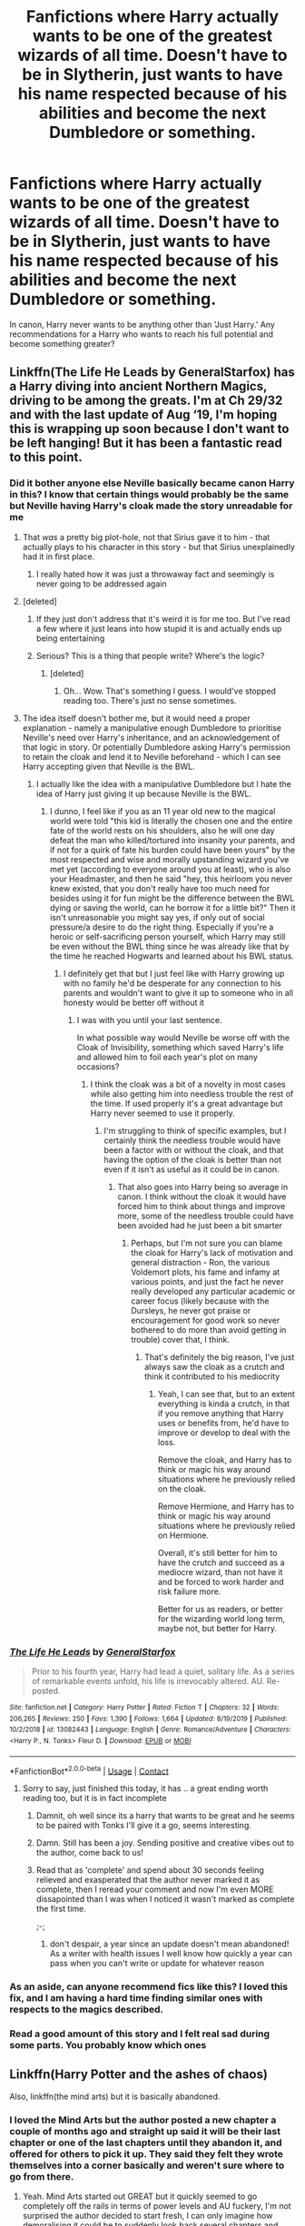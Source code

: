 #+TITLE: Fanfictions where Harry actually wants to be one of the greatest wizards of all time. Doesn't have to be in Slytherin, just wants to have his name respected because of his abilities and become the next Dumbledore or something.

* Fanfictions where Harry actually wants to be one of the greatest wizards of all time. Doesn't have to be in Slytherin, just wants to have his name respected because of his abilities and become the next Dumbledore or something.
:PROPERTIES:
:Author: PotatoFarm6
:Score: 383
:DateUnix: 1601916348.0
:DateShort: 2020-Oct-05
:FlairText: Request
:END:
In canon, Harry never wants to be anything other than 'Just Harry.' Any recommendations for a Harry who wants to reach his full potential and become something greater?


** Linkffn(The Life He Leads by GeneralStarfox) has a Harry diving into ancient Northern Magics, driving to be among the greats. I'm at Ch 29/32 and with the last update of Aug ‘19, I'm hoping this is wrapping up soon because I don't want to be left hanging! But it has been a fantastic read to this point.
:PROPERTIES:
:Author: dingkan1
:Score: 66
:DateUnix: 1601923318.0
:DateShort: 2020-Oct-05
:END:

*** Did it bother anyone else Neville basically became canon Harry in this? I know that certain things would probably be the same but Neville having Harry's cloak made the story unreadable for me
:PROPERTIES:
:Author: Vandyford27
:Score: 40
:DateUnix: 1601937111.0
:DateShort: 2020-Oct-06
:END:

**** That /was/ a pretty big plot-hole, not that Sirius gave it to him - that actually plays to his character in this story - but that Sirius unexplainedly had it in first place.
:PROPERTIES:
:Author: JOKERRule
:Score: 10
:DateUnix: 1601946772.0
:DateShort: 2020-Oct-06
:END:

***** I really hated how it was just a throwaway fact and seemingly is never going to be addressed again
:PROPERTIES:
:Author: Vandyford27
:Score: 9
:DateUnix: 1601950800.0
:DateShort: 2020-Oct-06
:END:


**** [deleted]
:PROPERTIES:
:Score: 19
:DateUnix: 1601972332.0
:DateShort: 2020-Oct-06
:END:

***** If they just don't address that it's weird it is for me too. But I've read a few where it just leans into how stupid it is and actually ends up being entertaining
:PROPERTIES:
:Author: Vandyford27
:Score: 7
:DateUnix: 1601972714.0
:DateShort: 2020-Oct-06
:END:


***** Serious? This is a thing that people write? Where's the logic?
:PROPERTIES:
:Author: Steffidovah
:Score: 2
:DateUnix: 1602029620.0
:DateShort: 2020-Oct-07
:END:

****** [deleted]
:PROPERTIES:
:Score: 3
:DateUnix: 1602031966.0
:DateShort: 2020-Oct-07
:END:

******* Oh... Wow. That's something I guess. I would've stopped reading too. There's just no sense sometimes.
:PROPERTIES:
:Author: Steffidovah
:Score: 1
:DateUnix: 1602032288.0
:DateShort: 2020-Oct-07
:END:


**** The idea itself doesn't bother me, but it would need a proper explanation - namely a manipulative enough Dumbledore to prioritise Neville's need over Harry's inheritance, and an acknowledgement of that logic in story. Or potentially Dumbledore asking Harry's permission to retain the cloak and lend it to Neville beforehand - which I can see Harry accepting given that Neville is the BWL.
:PROPERTIES:
:Author: NeverAskAnyQuestions
:Score: 5
:DateUnix: 1602026552.0
:DateShort: 2020-Oct-07
:END:

***** I actually like the idea with a manipulative Dumbledore but I hate the idea of Harry just giving it up because Neville is the BWL.
:PROPERTIES:
:Author: Vandyford27
:Score: 3
:DateUnix: 1602026803.0
:DateShort: 2020-Oct-07
:END:

****** I dunno, I feel like if you as an 11 year old new to the magical world were told "this kid is literally the chosen one and the entire fate of the world rests on his shoulders, also he will one day defeat the man who killed/tortured into insanity your parents, and if not for a quirk of fate his burden could have been yours" by the most respected and wise and morally upstanding wizard you've met yet (according to everyone around you at least), who is also your Headmaster, and then he said "hey, this heirloom you never knew existed, that you don't really have too much need for besides using it for fun might be the difference between the BWL dying or saving the world, can he borrow it for a little bit?" Then it isn't unreasonable you might say yes, if only out of social pressure/a desire to do the right thing. Especially if you're a heroic or self-sacrificing person yourself, which Harry may still be even without the BWL thing since he was already like that by the time he reached Hogwarts and learned about his BWL status.
:PROPERTIES:
:Author: NeverAskAnyQuestions
:Score: 2
:DateUnix: 1602027167.0
:DateShort: 2020-Oct-07
:END:

******* I definitely get that but I just feel like with Harry growing up with no family he'd be desperate for any connection to his parents and wouldn't want to give it up to someone who in all honesty would be better off without it
:PROPERTIES:
:Author: Vandyford27
:Score: 3
:DateUnix: 1602027557.0
:DateShort: 2020-Oct-07
:END:

******** I was with you until your last sentence.

In what possible way would Neville be worse off with the Cloak of Invisibility, something which saved Harry's life and allowed him to foil each year's plot on many occasions?
:PROPERTIES:
:Author: NeverAskAnyQuestions
:Score: 2
:DateUnix: 1602027649.0
:DateShort: 2020-Oct-07
:END:

********* I think the cloak was a bit of a novelty in most cases while also getting him into needless trouble the rest of the time. If used properly it's a great advantage but Harry never seemed to use it properly.
:PROPERTIES:
:Author: Vandyford27
:Score: 1
:DateUnix: 1602028016.0
:DateShort: 2020-Oct-07
:END:

********** I'm struggling to think of specific examples, but I certainly think the needless trouble would have been a factor with or without the cloak, and that having the option of the cloak is better than not even if it isn't as useful as it could be in canon.
:PROPERTIES:
:Author: NeverAskAnyQuestions
:Score: 1
:DateUnix: 1602028098.0
:DateShort: 2020-Oct-07
:END:

*********** That also goes into Harry being so average in canon. I think without the cloak it would have forced him to think about things and improve more, some of the needless trouble could have been avoided had he just been a bit smarter
:PROPERTIES:
:Author: Vandyford27
:Score: 3
:DateUnix: 1602028270.0
:DateShort: 2020-Oct-07
:END:

************ Perhaps, but I'm not sure you can blame the cloak for Harry's lack of motivation and general distraction - Ron, the various Voldemort plots, his fame and infamy at various points, and just the fact he never really developed any particular academic or career focus (likely because with the Dursleys, he never got praise or encouragement for good work so never bothered to do more than avoid getting in trouble) cover that, I think.
:PROPERTIES:
:Author: NeverAskAnyQuestions
:Score: 1
:DateUnix: 1602028384.0
:DateShort: 2020-Oct-07
:END:

************* That's definitely the big reason, I've just always saw the cloak as a crutch and think it contributed to his mediocrity
:PROPERTIES:
:Author: Vandyford27
:Score: 1
:DateUnix: 1602028665.0
:DateShort: 2020-Oct-07
:END:

************** Yeah, I can see that, but to an extent everything is kinda a crutch, in that if you remove anything that Harry uses or benefits from, he'd have to improve or develop to deal with the loss.

Remove the cloak, and Harry has to think or magic his way around situations where he previously relied on the cloak.

Remove Hermione, and Harry has to think or magic his way around situations where he previously relied on Hermione.

Overall, it's still better for him to have the crutch and succeed as a mediocre wizard, than not have it and be forced to work harder and risk failure more.

Better for us as readers, or better for the wizarding world long term, maybe not, but better for Harry.
:PROPERTIES:
:Author: NeverAskAnyQuestions
:Score: 1
:DateUnix: 1602028934.0
:DateShort: 2020-Oct-07
:END:


*** [[https://www.fanfiction.net/s/13082443/1/][*/The Life He Leads/*]] by [[https://www.fanfiction.net/u/6194118/GeneralStarfox][/GeneralStarfox/]]

#+begin_quote
  Prior to his fourth year, Harry had lead a quiet, solitary life. As a series of remarkable events unfold, his life is irrevocably altered. AU. Re-posted.
#+end_quote

^{/Site/:} ^{fanfiction.net} ^{*|*} ^{/Category/:} ^{Harry} ^{Potter} ^{*|*} ^{/Rated/:} ^{Fiction} ^{T} ^{*|*} ^{/Chapters/:} ^{32} ^{*|*} ^{/Words/:} ^{206,265} ^{*|*} ^{/Reviews/:} ^{250} ^{*|*} ^{/Favs/:} ^{1,390} ^{*|*} ^{/Follows/:} ^{1,664} ^{*|*} ^{/Updated/:} ^{8/19/2019} ^{*|*} ^{/Published/:} ^{10/2/2018} ^{*|*} ^{/id/:} ^{13082443} ^{*|*} ^{/Language/:} ^{English} ^{*|*} ^{/Genre/:} ^{Romance/Adventure} ^{*|*} ^{/Characters/:} ^{<Harry} ^{P.,} ^{N.} ^{Tonks>} ^{Fleur} ^{D.} ^{*|*} ^{/Download/:} ^{[[http://www.ff2ebook.com/old/ffn-bot/index.php?id=13082443&source=ff&filetype=epub][EPUB]]} ^{or} ^{[[http://www.ff2ebook.com/old/ffn-bot/index.php?id=13082443&source=ff&filetype=mobi][MOBI]]}

--------------

*FanfictionBot*^{2.0.0-beta} | [[https://github.com/FanfictionBot/reddit-ffn-bot/wiki/Usage][Usage]] | [[https://www.reddit.com/message/compose?to=tusing][Contact]]
:PROPERTIES:
:Author: FanfictionBot
:Score: 17
:DateUnix: 1601923347.0
:DateShort: 2020-Oct-05
:END:

**** Sorry to say, just finished this today, it has .. a great ending worth reading too, but it is in fact incomplete
:PROPERTIES:
:Author: satanicChaos
:Score: 34
:DateUnix: 1601929833.0
:DateShort: 2020-Oct-06
:END:

***** Damnit, oh well since its a harry that wants to be great and he seems to be paired with Tonks I'll give it a go, seems interesting.
:PROPERTIES:
:Author: PiotrSzyman
:Score: 8
:DateUnix: 1601935189.0
:DateShort: 2020-Oct-06
:END:


***** Damn. Still has been a joy. Sending positive and creative vibes out to the author, come back to us!
:PROPERTIES:
:Author: dingkan1
:Score: 6
:DateUnix: 1601937338.0
:DateShort: 2020-Oct-06
:END:


***** Read that as 'complete' and spend about 30 seconds feeling relieved and exasperated that the author never marked it as complete, then I reread your comment and now I'm even MORE dissapointed than I was when I noticed it wasn't marked as complete the first time.

;-;
:PROPERTIES:
:Author: CorruptedFlame
:Score: 4
:DateUnix: 1601942776.0
:DateShort: 2020-Oct-06
:END:

****** don't despair, a year since an update doesn't mean abandoned! As a writer with health issues I well know how quickly a year can pass when you can't write or update for whatever reason
:PROPERTIES:
:Author: karigan_g
:Score: 6
:DateUnix: 1601966483.0
:DateShort: 2020-Oct-06
:END:


*** As an aside, can anyone recommend fics like this? I loved this fix, and I am having a hard time finding similar ones with respects to the magics described.
:PROPERTIES:
:Author: Narwhal_Master_Race
:Score: 6
:DateUnix: 1601947020.0
:DateShort: 2020-Oct-06
:END:


*** Read a good amount of this story and I felt real sad during some parts. You probably know which ones
:PROPERTIES:
:Author: _UmbraDominus
:Score: 1
:DateUnix: 1601991083.0
:DateShort: 2020-Oct-06
:END:


** Linkffn(Harry Potter and the ashes of chaos)

Also, linkffn(the mind arts) but it is basically abandoned.
:PROPERTIES:
:Author: LordThomasBlack
:Score: 30
:DateUnix: 1601927266.0
:DateShort: 2020-Oct-05
:END:

*** I loved the Mind Arts but the author posted a new chapter a couple of months ago and straight up said it will be their last chapter or one of the last chapters until they abandon it, and offered for others to pick it up. They said they felt they wrote themselves into a corner basically and weren't sure where to go from there.
:PROPERTIES:
:Author: throwdown60
:Score: 32
:DateUnix: 1601938385.0
:DateShort: 2020-Oct-06
:END:

**** Yeah. Mind Arts started out GREAT but it quickly seemed to go completely off the rails in terms of power levels and AU fuckery, I'm not surprised the author decided to start fresh, I can only imagine how demoralising it could be to suddenly look back several chapters and realise that something which just sounded awesome ended up backing you into a corner.
:PROPERTIES:
:Author: CorruptedFlame
:Score: 23
:DateUnix: 1601942655.0
:DateShort: 2020-Oct-06
:END:


**** I'm in the AoC discord, it's pretty fun
:PROPERTIES:
:Author: ComradeJack1917
:Score: 4
:DateUnix: 1601948404.0
:DateShort: 2020-Oct-06
:END:


*** I struggle HARD to find fanfics that I actually enjoy. I saw the premise of AoC thanks to you, and it piqued my interest. I'm three chapters in, and I LOVE it so far. Thank you for linking it!!!
:PROPERTIES:
:Author: tduncs88
:Score: 4
:DateUnix: 1602019757.0
:DateShort: 2020-Oct-07
:END:

**** Wow... it doesn't even get super good until around 10. Enjoy!
:PROPERTIES:
:Author: LordThomasBlack
:Score: 5
:DateUnix: 1602019806.0
:DateShort: 2020-Oct-07
:END:

***** This comment makes me even happier im already enjoying it! Thanks again!
:PROPERTIES:
:Author: tduncs88
:Score: 3
:DateUnix: 1602020248.0
:DateShort: 2020-Oct-07
:END:


**** [deleted]
:PROPERTIES:
:Score: 3
:DateUnix: 1602218315.0
:DateShort: 2020-Oct-09
:END:

***** I hadn't been into any active stuff the only ones I've read were completed at least a few years ago. I'm excited to catch up and read along as its written!
:PROPERTIES:
:Author: tduncs88
:Score: 2
:DateUnix: 1602218400.0
:DateShort: 2020-Oct-09
:END:


*** [[https://www.fanfiction.net/s/13507192/1/][*/Harry Potter and the Ashes of Chaos/*]] by [[https://www.fanfiction.net/u/11142828/ACI100][/ACI100/]]

#+begin_quote
  AU: When Voldemort attacked the Potters on Halloween night, she not only created a living legend in Charlus Potter, the Boy-Who-Lived, but she touched the life of another just as deeply. What will happen when a more jaded, more focused, and more gifted Harry Potter shows up at Hogwarts in 1991 after being abandoned and forgotten? Fem!Voldemort, WBWL
#+end_quote

^{/Site/:} ^{fanfiction.net} ^{*|*} ^{/Category/:} ^{Harry} ^{Potter} ^{*|*} ^{/Rated/:} ^{Fiction} ^{M} ^{*|*} ^{/Chapters/:} ^{34} ^{*|*} ^{/Words/:} ^{333,859} ^{*|*} ^{/Reviews/:} ^{1,047} ^{*|*} ^{/Favs/:} ^{2,726} ^{*|*} ^{/Follows/:} ^{3,538} ^{*|*} ^{/Updated/:} ^{9/26} ^{*|*} ^{/Published/:} ^{2/22} ^{*|*} ^{/id/:} ^{13507192} ^{*|*} ^{/Language/:} ^{English} ^{*|*} ^{/Genre/:} ^{Adventure/Mystery} ^{*|*} ^{/Characters/:} ^{Harry} ^{P.,} ^{Voldemort,} ^{Blaise} ^{Z.,} ^{Daphne} ^{G.} ^{*|*} ^{/Download/:} ^{[[http://www.ff2ebook.com/old/ffn-bot/index.php?id=13507192&source=ff&filetype=epub][EPUB]]} ^{or} ^{[[http://www.ff2ebook.com/old/ffn-bot/index.php?id=13507192&source=ff&filetype=mobi][MOBI]]}

--------------

[[https://www.fanfiction.net/s/12740667/1/][*/The Mind Arts/*]] by [[https://www.fanfiction.net/u/7769074/Wu-Gang][/Wu Gang/]]

#+begin_quote
  What is more terrifying? A wizard who can kick down your door or a wizard who can look at you and know your every thought? Harry's journey into the mind arts begins with a bout of accidental magic and he practices it and hungers for the feelings it brings. [Major Canon Divergences beginning Third Year.]
#+end_quote

^{/Site/:} ^{fanfiction.net} ^{*|*} ^{/Category/:} ^{Harry} ^{Potter} ^{*|*} ^{/Rated/:} ^{Fiction} ^{T} ^{*|*} ^{/Chapters/:} ^{27} ^{*|*} ^{/Words/:} ^{207,727} ^{*|*} ^{/Reviews/:} ^{1,931} ^{*|*} ^{/Favs/:} ^{6,764} ^{*|*} ^{/Follows/:} ^{8,379} ^{*|*} ^{/Updated/:} ^{7/4} ^{*|*} ^{/Published/:} ^{11/27/2017} ^{*|*} ^{/id/:} ^{12740667} ^{*|*} ^{/Language/:} ^{English} ^{*|*} ^{/Genre/:} ^{Romance/Supernatural} ^{*|*} ^{/Characters/:} ^{Harry} ^{P.,} ^{Albus} ^{D.,} ^{Daphne} ^{G.,} ^{Gellert} ^{G.} ^{*|*} ^{/Download/:} ^{[[http://www.ff2ebook.com/old/ffn-bot/index.php?id=12740667&source=ff&filetype=epub][EPUB]]} ^{or} ^{[[http://www.ff2ebook.com/old/ffn-bot/index.php?id=12740667&source=ff&filetype=mobi][MOBI]]}

--------------

*FanfictionBot*^{2.0.0-beta} | [[https://github.com/FanfictionBot/reddit-ffn-bot/wiki/Usage][Usage]] | [[https://www.reddit.com/message/compose?to=tusing][Contact]]
:PROPERTIES:
:Author: FanfictionBot
:Score: 9
:DateUnix: 1601927282.0
:DateShort: 2020-Oct-05
:END:


** Linkao3(say a prayer by mad_fairy) it's a five part complete series and once you get past the first 8(?) chapters it turns into an excellent series
:PROPERTIES:
:Author: LiriStorm
:Score: 11
:DateUnix: 1601943381.0
:DateShort: 2020-Oct-06
:END:

*** [[https://archiveofourown.org/works/4629198][*/Say a Prayer/*]] by [[https://www.archiveofourown.org/users/mad_fairy/pseuds/mad_fairy][/mad_fairy/]]

#+begin_quote
  During the summer between first and second year Harry does something that has unexpected consequences, for himself and for the wizarding world.
#+end_quote

^{/Site/:} ^{Archive} ^{of} ^{Our} ^{Own} ^{*|*} ^{/Fandoms/:} ^{Harry} ^{Potter} ^{-} ^{J.} ^{K.} ^{Rowling,} ^{Thor} ^{-} ^{All} ^{Media} ^{Types} ^{*|*} ^{/Published/:} ^{2015-08-22} ^{*|*} ^{/Completed/:} ^{2015-09-05} ^{*|*} ^{/Words/:} ^{124857} ^{*|*} ^{/Chapters/:} ^{18/18} ^{*|*} ^{/Comments/:} ^{239} ^{*|*} ^{/Kudos/:} ^{2963} ^{*|*} ^{/Bookmarks/:} ^{509} ^{*|*} ^{/Hits/:} ^{65101} ^{*|*} ^{/ID/:} ^{4629198} ^{*|*} ^{/Download/:} ^{[[https://archiveofourown.org/downloads/4629198/Say%20a%20Prayer.epub?updated_at=1599367586][EPUB]]} ^{or} ^{[[https://archiveofourown.org/downloads/4629198/Say%20a%20Prayer.mobi?updated_at=1599367586][MOBI]]}

--------------

*FanfictionBot*^{2.0.0-beta} | [[https://github.com/FanfictionBot/reddit-ffn-bot/wiki/Usage][Usage]] | [[https://www.reddit.com/message/compose?to=tusing][Contact]]
:PROPERTIES:
:Author: FanfictionBot
:Score: 7
:DateUnix: 1601943398.0
:DateShort: 2020-Oct-06
:END:


*** Thanks for providing the warning, I've tried this fic a couple of times and never made it past chapter 8. I'll push through this time.
:PROPERTIES:
:Author: Faeriniel
:Score: 5
:DateUnix: 1601956436.0
:DateShort: 2020-Oct-06
:END:

**** It's worth it, it takes a completely different path from the cracky bashing of the first few chapters
:PROPERTIES:
:Author: LiriStorm
:Score: 3
:DateUnix: 1601967763.0
:DateShort: 2020-Oct-06
:END:

***** What's it about? The summary gives fuck all information.
:PROPERTIES:
:Author: tmthesaurus
:Score: 2
:DateUnix: 1601982460.0
:DateShort: 2020-Oct-06
:END:

****** Um, Harry gets adopted by Loki from Marvel, starts investigating magic and what it can do, decides eventually that wizards can't stay on earth because muggles/SHIELD are too dangerous, terraforms a planet with the help of every magical country.

Oh and environmental clean up

It's a really good series after the first 8 chapters
:PROPERTIES:
:Author: LiriStorm
:Score: 2
:DateUnix: 1601990802.0
:DateShort: 2020-Oct-06
:END:

******* Thanks. I really hope this is worth it, 'cause I'm getting pretty sick of the bashing
:PROPERTIES:
:Author: tmthesaurus
:Score: 2
:DateUnix: 1601999340.0
:DateShort: 2020-Oct-06
:END:

******** Honestly, if it wasn't for a certain thing that happens in book one of that series, I'd just tell people to skip it. The humour remains, but book one and book two are /completely/ different stories.

Warning tho: the Ginny bashing remains. She's a pretty ridiculous caricature the whole time.
:PROPERTIES:
:Author: hrmdurr
:Score: 2
:DateUnix: 1602027260.0
:DateShort: 2020-Oct-07
:END:


******** I think so
:PROPERTIES:
:Author: LiriStorm
:Score: 1
:DateUnix: 1601999403.0
:DateShort: 2020-Oct-06
:END:


******* u/themegaweirdthrow:
#+begin_quote
  terraforms a planet
#+end_quote

As a twelve year old..? Or is that something that happens in the later parts of this series?
:PROPERTIES:
:Author: themegaweirdthrow
:Score: 1
:DateUnix: 1601999258.0
:DateShort: 2020-Oct-06
:END:

******** The end of part five, he's 17 and the majority of the work was adult wizards, he just had the idea and he and his friends organise the ground work. It's actually a very interesting read
:PROPERTIES:
:Author: LiriStorm
:Score: 2
:DateUnix: 1601999367.0
:DateShort: 2020-Oct-06
:END:


** My fic sort of fits your request. My harry is very driven and wants to do well. I'm currently rounding down on the end of first year, but as things continue harry will still have that kind of drive

Linkffn( A new better life by Ulltima101)
:PROPERTIES:
:Author: Ulltima1001
:Score: 16
:DateUnix: 1601923397.0
:DateShort: 2020-Oct-05
:END:

*** [[https://www.fanfiction.net/s/13270559/1/][*/A New Better Life/*]] by [[https://www.fanfiction.net/u/6540824/Ulltima101][/Ulltima101/]]

#+begin_quote
  A re-imagining of Harry's life where he applies himself a little bit more, works a little harder, and gets closer to more people than just Ron and Hermione. Smartish!Harry, Grey!Harry, (multiple normal relationships Harry ) Good!Dumbledore, Rival!Draco. Adult content later
#+end_quote

^{/Site/:} ^{fanfiction.net} ^{*|*} ^{/Category/:} ^{Harry} ^{Potter} ^{*|*} ^{/Rated/:} ^{Fiction} ^{M} ^{*|*} ^{/Chapters/:} ^{17} ^{*|*} ^{/Words/:} ^{43,403} ^{*|*} ^{/Reviews/:} ^{70} ^{*|*} ^{/Favs/:} ^{398} ^{*|*} ^{/Follows/:} ^{696} ^{*|*} ^{/Updated/:} ^{10/4} ^{*|*} ^{/Published/:} ^{4/25/2019} ^{*|*} ^{/id/:} ^{13270559} ^{*|*} ^{/Language/:} ^{English} ^{*|*} ^{/Genre/:} ^{Adventure/Romance} ^{*|*} ^{/Characters/:} ^{Harry} ^{P.,} ^{Ron} ^{W.,} ^{Hermione} ^{G.,} ^{Susan} ^{B.} ^{*|*} ^{/Download/:} ^{[[http://www.ff2ebook.com/old/ffn-bot/index.php?id=13270559&source=ff&filetype=epub][EPUB]]} ^{or} ^{[[http://www.ff2ebook.com/old/ffn-bot/index.php?id=13270559&source=ff&filetype=mobi][MOBI]]}

--------------

*FanfictionBot*^{2.0.0-beta} | [[https://github.com/FanfictionBot/reddit-ffn-bot/wiki/Usage][Usage]] | [[https://www.reddit.com/message/compose?to=tusing][Contact]]
:PROPERTIES:
:Author: FanfictionBot
:Score: 13
:DateUnix: 1601923420.0
:DateShort: 2020-Oct-05
:END:

**** Good Dumbledore? Meh.\\
Is he at least bi? I honestly love it when he's bi, it leads to such amusing lines and the possibilities are just...*chef's kiss*.
:PROPERTIES:
:Score: -10
:DateUnix: 1601946425.0
:DateShort: 2020-Oct-06
:END:

***** -shrug- I'm considering changing it to Mentor!Dumbledore because that is the roll he is filling. Hes a good guy trying to change the world for the better.

I hadn't really considered his sexuality as anything important the story is directed on Harry and his adventures. It has diverged once because I was in a mood but it came right back
:PROPERTIES:
:Author: Ulltima1001
:Score: 16
:DateUnix: 1601949765.0
:DateShort: 2020-Oct-06
:END:

****** I'm not huge on romance, sex, and smut in my books. I'm asexual. But I always /always/ consider my characters' sexualities Mostly because I value diversity. Trans characters. Gender fluid characters. Gender flux characters. Asexual characters. Demisexual characters. Black characters. Biracial characters.\\
You name it, I've got it.\\
Romance isn't important, I can be bi but that doesn't mean I have to have a relationship. Though I really do crave cuddles...asexuality described in one sentence there. ‘I really do crave cuddles'.
:PROPERTIES:
:Score: -23
:DateUnix: 1601950545.0
:DateShort: 2020-Oct-06
:END:

******* Good for you? Dumbledore's sexuality has literally zero bearing on the story and doesnt need added for me. I see no reason to add anything more than what is relevant.
:PROPERTIES:
:Author: Ulltima1001
:Score: 33
:DateUnix: 1601950795.0
:DateShort: 2020-Oct-06
:END:

******** Oh shít!

I MEANT HARRY!

I MEANT HARRY NOT DUMBLEDICK!

​

edit: is it the cursing? Is that why everyone downvotes these?
:PROPERTIES:
:Score: -11
:DateUnix: 1601951530.0
:DateShort: 2020-Oct-06
:END:

********* ooooh, Yeah sorry to disappoint on that end but Harry is straight in this one. I started the fic as a little bit of wish fulfillment for some of the plot bunnies ive had floating around forever(My reference sheet is like 5 pages long of one lines of plot that are going to be added to the story eventually),though I know its a long task, but im planning on writing all 7 books, and well relationships change a lot over that. Maybe in another story he will be Bi, but not this one unfortunately
:PROPERTIES:
:Author: Ulltima1001
:Score: 10
:DateUnix: 1601952485.0
:DateShort: 2020-Oct-06
:END:

********** u/glp1992:
#+begin_quote
  Ulltima1001
#+end_quote

[[https://www.reddit.com/user/Ulltima1001/][Ulltima1001]] i'll give it a read. when i was a teen i enjoyed the fanfics with gratuitous romance, now im a bit older i need good story and pacing and if the romance doesn't progress the plot, it should be chopped.
:PROPERTIES:
:Author: glp1992
:Score: 2
:DateUnix: 1601978629.0
:DateShort: 2020-Oct-06
:END:


********** I just love chaotic bisexual Harry, besides She-Who-Must-Not-Be-Named didn't make anyone gay and only, like, two background characters are black.

edit: why all the downvotes?
:PROPERTIES:
:Score: -3
:DateUnix: 1601952683.0
:DateShort: 2020-Oct-06
:END:

*********** Is this really how you conduct yourself, or are you doing some sort of LARP?
:PROPERTIES:
:Author: healzsham
:Score: 11
:DateUnix: 1601971822.0
:DateShort: 2020-Oct-06
:END:

************ What do you mean?\\
I actually had to look up ‘LARP' to understand what you were talking about, and nope. In real life I really am like this. Blame the ADHD.
:PROPERTIES:
:Score: 1
:DateUnix: 1602020486.0
:DateShort: 2020-Oct-07
:END:


*********** You cannot be a real person, I refuse to believe anyone actually acts this way IRL
:PROPERTIES:
:Author: d4rkph03n1x
:Score: 8
:DateUnix: 1601981537.0
:DateShort: 2020-Oct-06
:END:


*********** lolwut
:PROPERTIES:
:Author: porygonzguy
:Score: 3
:DateUnix: 1602002592.0
:DateShort: 2020-Oct-06
:END:


** I think Harry wanted to be "just Harry" because he's never had a chance to be just Harry. He was either "freak" or "Boy Who Lived" or "Chosen One". He never got to just live his life.

If he'd grow up a happy kid in a normal family with no special destiny, maybe he'd have been more ambitious. And even then, wanting to be an Auror isn't exactly aiming low in terms of career. They're supposed to be the elite of magical law enforcement, and IIRC a number of Aurors have gone on to be Minister.

That said, I think teaching DADA is probably the job he'd be best and happiest at in the long-run.
:PROPERTIES:
:Author: AntonBrakhage
:Score: 14
:DateUnix: 1601936782.0
:DateShort: 2020-Oct-06
:END:

*** Aurors are all over the place in the lore, some places they are described as ordinary police, other as special forces, its a toss up on what they really are sadly
:PROPERTIES:
:Author: JonasS1999
:Score: 5
:DateUnix: 1601979864.0
:DateShort: 2020-Oct-06
:END:

**** The books are pretty consistent on them being considered elites (at least in theory- in practice probably some of them get their jobs through political or family connections). They have to have top marks, several years of training (McGonnagle details this to Harry in book five), and most of the ones we see are noted as fairly competent (Dawlish seems to be the exception, having "book smarts" but not actually being much good in a fight).

They do have a fairy wide range of responsibilities, though, likely due to the small size of the Wizarding World.
:PROPERTIES:
:Author: AntonBrakhage
:Score: 4
:DateUnix: 1601979981.0
:DateShort: 2020-Oct-06
:END:


** linkffn(on the way to greatness)
:PROPERTIES:
:Author: Garanar
:Score: 7
:DateUnix: 1601941832.0
:DateShort: 2020-Oct-06
:END:

*** [[https://www.fanfiction.net/s/4745329/1/][*/On the Way to Greatness/*]] by [[https://www.fanfiction.net/u/1541187/mira-mirth][/mira mirth/]]

#+begin_quote
  As per the Hat's decision, Harry gets Sorted into Slytherin upon his arrival in Hogwarts---and suddenly, the future isn't what it used to be.
#+end_quote

^{/Site/:} ^{fanfiction.net} ^{*|*} ^{/Category/:} ^{Harry} ^{Potter} ^{*|*} ^{/Rated/:} ^{Fiction} ^{M} ^{*|*} ^{/Chapters/:} ^{20} ^{*|*} ^{/Words/:} ^{232,797} ^{*|*} ^{/Reviews/:} ^{3,913} ^{*|*} ^{/Favs/:} ^{11,376} ^{*|*} ^{/Follows/:} ^{12,537} ^{*|*} ^{/Updated/:} ^{9/4/2014} ^{*|*} ^{/Published/:} ^{12/26/2008} ^{*|*} ^{/id/:} ^{4745329} ^{*|*} ^{/Language/:} ^{English} ^{*|*} ^{/Characters/:} ^{Harry} ^{P.} ^{*|*} ^{/Download/:} ^{[[http://www.ff2ebook.com/old/ffn-bot/index.php?id=4745329&source=ff&filetype=epub][EPUB]]} ^{or} ^{[[http://www.ff2ebook.com/old/ffn-bot/index.php?id=4745329&source=ff&filetype=mobi][MOBI]]}

--------------

*FanfictionBot*^{2.0.0-beta} | [[https://github.com/FanfictionBot/reddit-ffn-bot/wiki/Usage][Usage]] | [[https://www.reddit.com/message/compose?to=tusing][Contact]]
:PROPERTIES:
:Author: FanfictionBot
:Score: 2
:DateUnix: 1601941852.0
:DateShort: 2020-Oct-06
:END:


** Linkffn(More than Equal) and linkffn(Harry Potter and the International Triwizard Tournament)
:PROPERTIES:
:Author: JOKERRule
:Score: 5
:DateUnix: 1601947025.0
:DateShort: 2020-Oct-06
:END:

*** [[https://www.fanfiction.net/s/11764057/1/][*/More Than Equal/*]] by [[https://www.fanfiction.net/u/5541877/Ordinarily-Prudent][/Ordinarily Prudent/]]

#+begin_quote
  After the events down at the Chamber, Harry decides to become the master of his own destiny than to let others decide his fate. He learns of a different connection that he shares with Voldemort; and magic that will make him a more than equal to the Dark Lord.
#+end_quote

^{/Site/:} ^{fanfiction.net} ^{*|*} ^{/Category/:} ^{Harry} ^{Potter} ^{*|*} ^{/Rated/:} ^{Fiction} ^{M} ^{*|*} ^{/Chapters/:} ^{37} ^{*|*} ^{/Words/:} ^{178,233} ^{*|*} ^{/Reviews/:} ^{1,421} ^{*|*} ^{/Favs/:} ^{5,550} ^{*|*} ^{/Follows/:} ^{6,579} ^{*|*} ^{/Updated/:} ^{5/30} ^{*|*} ^{/Published/:} ^{1/31/2016} ^{*|*} ^{/id/:} ^{11764057} ^{*|*} ^{/Language/:} ^{English} ^{*|*} ^{/Genre/:} ^{Adventure} ^{*|*} ^{/Characters/:} ^{Harry} ^{P.,} ^{Salazar} ^{S.} ^{*|*} ^{/Download/:} ^{[[http://www.ff2ebook.com/old/ffn-bot/index.php?id=11764057&source=ff&filetype=epub][EPUB]]} ^{or} ^{[[http://www.ff2ebook.com/old/ffn-bot/index.php?id=11764057&source=ff&filetype=mobi][MOBI]]}

--------------

[[https://www.fanfiction.net/s/13140418/1/][*/Harry Potter and the International Triwizard Tournament/*]] by [[https://www.fanfiction.net/u/8729603/Saliient91][/Saliient91/]]

#+begin_quote
  A disillusioned Harry Potter begins to unravel his potential as the wizarding world follows the Triwizard Tournament. Harry delves into a world that is much greater, and more complicated, than he was aware of. The story contains detailed magic, politics, social situations and complicated motivations. It is a story of growth and maturation.
#+end_quote

^{/Site/:} ^{fanfiction.net} ^{*|*} ^{/Category/:} ^{Harry} ^{Potter} ^{*|*} ^{/Rated/:} ^{Fiction} ^{M} ^{*|*} ^{/Chapters/:} ^{47} ^{*|*} ^{/Words/:} ^{487,080} ^{*|*} ^{/Reviews/:} ^{3,673} ^{*|*} ^{/Favs/:} ^{7,058} ^{*|*} ^{/Follows/:} ^{8,901} ^{*|*} ^{/Updated/:} ^{9/29} ^{*|*} ^{/Published/:} ^{12/6/2018} ^{*|*} ^{/id/:} ^{13140418} ^{*|*} ^{/Language/:} ^{English} ^{*|*} ^{/Genre/:} ^{Drama/Romance} ^{*|*} ^{/Characters/:} ^{Harry} ^{P.,} ^{Fleur} ^{D.,} ^{OC,} ^{Daphne} ^{G.} ^{*|*} ^{/Download/:} ^{[[http://www.ff2ebook.com/old/ffn-bot/index.php?id=13140418&source=ff&filetype=epub][EPUB]]} ^{or} ^{[[http://www.ff2ebook.com/old/ffn-bot/index.php?id=13140418&source=ff&filetype=mobi][MOBI]]}

--------------

*FanfictionBot*^{2.0.0-beta} | [[https://github.com/FanfictionBot/reddit-ffn-bot/wiki/Usage][Usage]] | [[https://www.reddit.com/message/compose?to=tusing][Contact]]
:PROPERTIES:
:Author: FanfictionBot
:Score: 3
:DateUnix: 1601947063.0
:DateShort: 2020-Oct-06
:END:


*** I think Harry just wants to survive in International Triwizard Tournament. Still a good fic though but frustratingly slow paced.
:PROPERTIES:
:Score: 5
:DateUnix: 1601976065.0
:DateShort: 2020-Oct-06
:END:


** (A Cadmean Victory) has that pretty much, starts at the beginning of 4th year, cliche and over used I know, but so far it is turning out to be very good and different to most other fanfics I've read that start in 4th year. Currently at chap 55 of 103 and only about half way through 5th year. (no idea how to link fanfics in comments)
:PROPERTIES:
:Author: Shay_Fulbuster
:Score: 10
:DateUnix: 1601932188.0
:DateShort: 2020-Oct-06
:END:

*** u/glp1992:
#+begin_quote
  he beginning of 4th year, cliche and over used I know, but so far it is turning out to be very good and different to most other fanfics I've read that start in 4th year. Currently at chap 55 of 103 and only abou
#+end_quote

im uncertain if one of hte fics that started the trope can be called cliche
:PROPERTIES:
:Author: glp1992
:Score: 11
:DateUnix: 1601978737.0
:DateShort: 2020-Oct-06
:END:


*** Linkffn(A Cadmean Victory)
:PROPERTIES:
:Author: lordshasta
:Score: 3
:DateUnix: 1601933323.0
:DateShort: 2020-Oct-06
:END:

**** [[https://www.fanfiction.net/s/11446957/1/][*/A Cadmean Victory/*]] by [[https://www.fanfiction.net/u/7037477/DarknessEnthroned][/DarknessEnthroned/]]

#+begin_quote
  In the aftermath of a peaceful summer comes the Goblet of Fire and the chance of a quiet year to improve himself, but Harry Potter and the Quiet Revision Year was never going to last. A more mature, darker Harry, bearing the effects of 11 years of virtual solitude. GoF AU. There will be romance... eventually. And now, a remastered version is coming to my Patreon - initially free.
#+end_quote

^{/Site/:} ^{fanfiction.net} ^{*|*} ^{/Category/:} ^{Harry} ^{Potter} ^{*|*} ^{/Rated/:} ^{Fiction} ^{M} ^{*|*} ^{/Chapters/:} ^{103} ^{*|*} ^{/Words/:} ^{520,465} ^{*|*} ^{/Reviews/:} ^{11,759} ^{*|*} ^{/Favs/:} ^{14,746} ^{*|*} ^{/Follows/:} ^{10,628} ^{*|*} ^{/Updated/:} ^{2/17/2016} ^{*|*} ^{/Published/:} ^{8/14/2015} ^{*|*} ^{/Status/:} ^{Complete} ^{*|*} ^{/id/:} ^{11446957} ^{*|*} ^{/Language/:} ^{English} ^{*|*} ^{/Genre/:} ^{Adventure/Romance} ^{*|*} ^{/Characters/:} ^{Harry} ^{P.,} ^{Fleur} ^{D.} ^{*|*} ^{/Download/:} ^{[[http://www.ff2ebook.com/old/ffn-bot/index.php?id=11446957&source=ff&filetype=epub][EPUB]]} ^{or} ^{[[http://www.ff2ebook.com/old/ffn-bot/index.php?id=11446957&source=ff&filetype=mobi][MOBI]]}

--------------

*FanfictionBot*^{2.0.0-beta} | [[https://github.com/FanfictionBot/reddit-ffn-bot/wiki/Usage][Usage]] | [[https://www.reddit.com/message/compose?to=tusing][Contact]]
:PROPERTIES:
:Author: FanfictionBot
:Score: 2
:DateUnix: 1601933347.0
:DateShort: 2020-Oct-06
:END:


*** Linkffn(A Cadmean Victory by DarknessEnthroned)
:PROPERTIES:
:Author: desmodtry
:Score: 2
:DateUnix: 1601933396.0
:DateShort: 2020-Oct-06
:END:

**** [[https://www.fanfiction.net/s/11446957/1/][*/A Cadmean Victory/*]] by [[https://www.fanfiction.net/u/7037477/DarknessEnthroned][/DarknessEnthroned/]]

#+begin_quote
  In the aftermath of a peaceful summer comes the Goblet of Fire and the chance of a quiet year to improve himself, but Harry Potter and the Quiet Revision Year was never going to last. A more mature, darker Harry, bearing the effects of 11 years of virtual solitude. GoF AU. There will be romance... eventually. And now, a remastered version is coming to my Patreon - initially free.
#+end_quote

^{/Site/:} ^{fanfiction.net} ^{*|*} ^{/Category/:} ^{Harry} ^{Potter} ^{*|*} ^{/Rated/:} ^{Fiction} ^{M} ^{*|*} ^{/Chapters/:} ^{103} ^{*|*} ^{/Words/:} ^{520,465} ^{*|*} ^{/Reviews/:} ^{11,759} ^{*|*} ^{/Favs/:} ^{14,746} ^{*|*} ^{/Follows/:} ^{10,628} ^{*|*} ^{/Updated/:} ^{2/17/2016} ^{*|*} ^{/Published/:} ^{8/14/2015} ^{*|*} ^{/Status/:} ^{Complete} ^{*|*} ^{/id/:} ^{11446957} ^{*|*} ^{/Language/:} ^{English} ^{*|*} ^{/Genre/:} ^{Adventure/Romance} ^{*|*} ^{/Characters/:} ^{Harry} ^{P.,} ^{Fleur} ^{D.} ^{*|*} ^{/Download/:} ^{[[http://www.ff2ebook.com/old/ffn-bot/index.php?id=11446957&source=ff&filetype=epub][EPUB]]} ^{or} ^{[[http://www.ff2ebook.com/old/ffn-bot/index.php?id=11446957&source=ff&filetype=mobi][MOBI]]}

--------------

*FanfictionBot*^{2.0.0-beta} | [[https://github.com/FanfictionBot/reddit-ffn-bot/wiki/Usage][Usage]] | [[https://www.reddit.com/message/compose?to=tusing][Contact]]
:PROPERTIES:
:Author: FanfictionBot
:Score: 3
:DateUnix: 1601933415.0
:DateShort: 2020-Oct-06
:END:


** Pureblood Pretense is all about this, the only reason the premise happens in the first place is because (fem!)Harry wants to study Potions under Snape.

linkffn(The Pureblood Pretense)
:PROPERTIES:
:Author: francoisschubert
:Score: 11
:DateUnix: 1601933398.0
:DateShort: 2020-Oct-06
:END:

*** [[https://www.fanfiction.net/s/7613196/1/][*/The Pureblood Pretense/*]] by [[https://www.fanfiction.net/u/3489773/murkybluematter][/murkybluematter/]]

#+begin_quote
  Harriett Potter dreams of going to Hogwarts, but in an AU where the school only accepts purebloods, the only way to reach her goal is to switch places with her pureblood cousin---the only problem? Her cousin is a boy. Alanna the Lioness take on HP.
#+end_quote

^{/Site/:} ^{fanfiction.net} ^{*|*} ^{/Category/:} ^{Harry} ^{Potter} ^{*|*} ^{/Rated/:} ^{Fiction} ^{T} ^{*|*} ^{/Chapters/:} ^{22} ^{*|*} ^{/Words/:} ^{229,389} ^{*|*} ^{/Reviews/:} ^{1,109} ^{*|*} ^{/Favs/:} ^{2,861} ^{*|*} ^{/Follows/:} ^{1,174} ^{*|*} ^{/Updated/:} ^{6/20/2012} ^{*|*} ^{/Published/:} ^{12/5/2011} ^{*|*} ^{/Status/:} ^{Complete} ^{*|*} ^{/id/:} ^{7613196} ^{*|*} ^{/Language/:} ^{English} ^{*|*} ^{/Genre/:} ^{Adventure/Friendship} ^{*|*} ^{/Characters/:} ^{Harry} ^{P.,} ^{Draco} ^{M.} ^{*|*} ^{/Download/:} ^{[[http://www.ff2ebook.com/old/ffn-bot/index.php?id=7613196&source=ff&filetype=epub][EPUB]]} ^{or} ^{[[http://www.ff2ebook.com/old/ffn-bot/index.php?id=7613196&source=ff&filetype=mobi][MOBI]]}

--------------

*FanfictionBot*^{2.0.0-beta} | [[https://github.com/FanfictionBot/reddit-ffn-bot/wiki/Usage][Usage]] | [[https://www.reddit.com/message/compose?to=tusing][Contact]]
:PROPERTIES:
:Author: FanfictionBot
:Score: 3
:DateUnix: 1601933419.0
:DateShort: 2020-Oct-06
:END:


** Does God Amongst Men by Slimah count?
:PROPERTIES:
:Author: Edgar3t
:Score: 3
:DateUnix: 1601931496.0
:DateShort: 2020-Oct-06
:END:


** I am afraid most of such fics would quickly devolve into powerwank fantasy. I was thinking about writing something like this. Eq Harry wants to be powerful to protect others./not feel powerless as in his childhood or something. Oh and most importantly such a fic would need to start in like 5th year because nobody can write young children good.
:PROPERTIES:
:Author: Elven-King
:Score: 9
:DateUnix: 1601930728.0
:DateShort: 2020-Oct-06
:END:

*** It's not that hard, there are many good resources for writing children.\\
Its not much different from writing older children, if I remember accurately.
:PROPERTIES:
:Score: 6
:DateUnix: 1601946651.0
:DateShort: 2020-Oct-06
:END:


** The first thing that came to mind when I saw this was not a story it a song. The Pokémon opening song. “I wanna be the very best, that no one ever was”
:PROPERTIES:
:Author: sreey97
:Score: 10
:DateUnix: 1601955844.0
:DateShort: 2020-Oct-06
:END:


** If you want a Dark Harry, go with linkffn(11858167).
:PROPERTIES:
:Author: mschuster91
:Score: 5
:DateUnix: 1601968458.0
:DateShort: 2020-Oct-06
:END:

*** [[https://www.fanfiction.net/s/11858167/1/][*/The Sum of Their Parts/*]] by [[https://www.fanfiction.net/u/7396284/holdmybeer][/holdmybeer/]]

#+begin_quote
  For Teddy Lupin, Harry Potter would become a Dark Lord. For Teddy Lupin, Harry Potter would take down the Ministry or die trying. He should have known that Hermione and Ron wouldn't let him do it alone.
#+end_quote

^{/Site/:} ^{fanfiction.net} ^{*|*} ^{/Category/:} ^{Harry} ^{Potter} ^{*|*} ^{/Rated/:} ^{Fiction} ^{M} ^{*|*} ^{/Chapters/:} ^{11} ^{*|*} ^{/Words/:} ^{143,267} ^{*|*} ^{/Reviews/:} ^{1,013} ^{*|*} ^{/Favs/:} ^{5,590} ^{*|*} ^{/Follows/:} ^{2,426} ^{*|*} ^{/Updated/:} ^{4/12/2016} ^{*|*} ^{/Published/:} ^{3/24/2016} ^{*|*} ^{/Status/:} ^{Complete} ^{*|*} ^{/id/:} ^{11858167} ^{*|*} ^{/Language/:} ^{English} ^{*|*} ^{/Characters/:} ^{Harry} ^{P.,} ^{Ron} ^{W.,} ^{Hermione} ^{G.,} ^{George} ^{W.} ^{*|*} ^{/Download/:} ^{[[http://www.ff2ebook.com/old/ffn-bot/index.php?id=11858167&source=ff&filetype=epub][EPUB]]} ^{or} ^{[[http://www.ff2ebook.com/old/ffn-bot/index.php?id=11858167&source=ff&filetype=mobi][MOBI]]}

--------------

*FanfictionBot*^{2.0.0-beta} | [[https://github.com/FanfictionBot/reddit-ffn-bot/wiki/Usage][Usage]] | [[https://www.reddit.com/message/compose?to=tusing][Contact]]
:PROPERTIES:
:Author: FanfictionBot
:Score: 2
:DateUnix: 1601968476.0
:DateShort: 2020-Oct-06
:END:


*** u/glp1992:
#+begin_quote
  e
#+end_quote

its such a trash story, trying to rationalise the premise. if it had decided to be upfront about being AU and stopped trying to make it canon every paragraph then it would have been much better
:PROPERTIES:
:Author: glp1992
:Score: -3
:DateUnix: 1601978821.0
:DateShort: 2020-Oct-06
:END:


** The House of Potter Rebuilt linkffn(11933512)

Harry starts off just researching his family. Then he finds the destroyed Potter Manor and decided to rebuild. Then he decided a house isn't enough, he wants to rebuild the Potter name and be known for more than not dying as a baby.
:PROPERTIES:
:Author: streakermaximus
:Score: 2
:DateUnix: 1602024896.0
:DateShort: 2020-Oct-07
:END:

*** [[https://www.fanfiction.net/s/11933512/1/][*/The House of Potter Rebuilt/*]] by [[https://www.fanfiction.net/u/1228238/DisobedienceWriter][/DisobedienceWriter/]]

#+begin_quote
  A curious 11-year-old Harry begins acting on the strange and wonderful things he observes in the wizarding world. He might just turn out very differently, and the world with him.
#+end_quote

^{/Site/:} ^{fanfiction.net} ^{*|*} ^{/Category/:} ^{Harry} ^{Potter} ^{*|*} ^{/Rated/:} ^{Fiction} ^{M} ^{*|*} ^{/Chapters/:} ^{8} ^{*|*} ^{/Words/:} ^{140,934} ^{*|*} ^{/Reviews/:} ^{1,905} ^{*|*} ^{/Favs/:} ^{8,512} ^{*|*} ^{/Follows/:} ^{8,533} ^{*|*} ^{/Updated/:} ^{9/10/2019} ^{*|*} ^{/Published/:} ^{5/6/2016} ^{*|*} ^{/Status/:} ^{Complete} ^{*|*} ^{/id/:} ^{11933512} ^{*|*} ^{/Language/:} ^{English} ^{*|*} ^{/Genre/:} ^{Adventure} ^{*|*} ^{/Characters/:} ^{Harry} ^{P.} ^{*|*} ^{/Download/:} ^{[[http://www.ff2ebook.com/old/ffn-bot/index.php?id=11933512&source=ff&filetype=epub][EPUB]]} ^{or} ^{[[http://www.ff2ebook.com/old/ffn-bot/index.php?id=11933512&source=ff&filetype=mobi][MOBI]]}

--------------

*FanfictionBot*^{2.0.0-beta} | [[https://github.com/FanfictionBot/reddit-ffn-bot/wiki/Usage][Usage]] | [[https://www.reddit.com/message/compose?to=tusing][Contact]]
:PROPERTIES:
:Author: FanfictionBot
:Score: 2
:DateUnix: 1602024910.0
:DateShort: 2020-Oct-07
:END:


** RemindMe! 1 week
:PROPERTIES:
:Author: klutzyfutzy
:Score: 3
:DateUnix: 1601929391.0
:DateShort: 2020-Oct-05
:END:


** linkffn(13235749)
:PROPERTIES:
:Author: drakinosh
:Score: 1
:DateUnix: 1601986259.0
:DateShort: 2020-Oct-06
:END:

*** [[https://www.fanfiction.net/s/13235749/1/][*/To You, a Thousand Years in the Future/*]] by [[https://www.fanfiction.net/u/5547056/CrazyClouds][/CrazyClouds/]]

#+begin_quote
  Being the Boy-Who-Lived is horrible, because that's all anyone ever cares about. He wants them to look at him and see the person, not the false legend- the myth. And if he has to use all his power to create a legacy that will last a thousand years, then that's just what he'll do.
#+end_quote

^{/Site/:} ^{fanfiction.net} ^{*|*} ^{/Category/:} ^{Harry} ^{Potter} ^{*|*} ^{/Rated/:} ^{Fiction} ^{T} ^{*|*} ^{/Chapters/:} ^{8} ^{*|*} ^{/Words/:} ^{62,280} ^{*|*} ^{/Reviews/:} ^{36} ^{*|*} ^{/Favs/:} ^{172} ^{*|*} ^{/Follows/:} ^{236} ^{*|*} ^{/Updated/:} ^{7/1} ^{*|*} ^{/Published/:} ^{3/16/2019} ^{*|*} ^{/id/:} ^{13235749} ^{*|*} ^{/Language/:} ^{English} ^{*|*} ^{/Genre/:} ^{Adventure/Hurt/Comfort} ^{*|*} ^{/Characters/:} ^{Harry} ^{P.,} ^{Voldemort,} ^{Albus} ^{D.} ^{*|*} ^{/Download/:} ^{[[http://www.ff2ebook.com/old/ffn-bot/index.php?id=13235749&source=ff&filetype=epub][EPUB]]} ^{or} ^{[[http://www.ff2ebook.com/old/ffn-bot/index.php?id=13235749&source=ff&filetype=mobi][MOBI]]}

--------------

*FanfictionBot*^{2.0.0-beta} | [[https://github.com/FanfictionBot/reddit-ffn-bot/wiki/Usage][Usage]] | [[https://www.reddit.com/message/compose?to=tusing][Contact]]
:PROPERTIES:
:Author: FanfictionBot
:Score: 2
:DateUnix: 1601986279.0
:DateShort: 2020-Oct-06
:END:


** RemindMe! 1 week
:PROPERTIES:
:Author: megatron_marie
:Score: 0
:DateUnix: 1601927110.0
:DateShort: 2020-Oct-05
:END:

*** I will be messaging you in 7 days on [[http://www.wolframalpha.com/input/?i=2020-10-12%2019:45:10%20UTC%20To%20Local%20Time][*2020-10-12 19:45:10 UTC*]] to remind you of [[https://np.reddit.com/r/HPfanfiction/comments/j5mx4b/fanfictions_where_harry_actually_wants_to_be_one/g7tkx7j/?context=3][*this link*]]

[[https://np.reddit.com/message/compose/?to=RemindMeBot&subject=Reminder&message=%5Bhttps%3A%2F%2Fwww.reddit.com%2Fr%2FHPfanfiction%2Fcomments%2Fj5mx4b%2Ffanfictions_where_harry_actually_wants_to_be_one%2Fg7tkx7j%2F%5D%0A%0ARemindMe%21%202020-10-12%2019%3A45%3A10%20UTC][*9 OTHERS CLICKED THIS LINK*]] to send a PM to also be reminded and to reduce spam.

^{Parent commenter can} [[https://np.reddit.com/message/compose/?to=RemindMeBot&subject=Delete%20Comment&message=Delete%21%20j5mx4b][^{delete this message to hide from others.}]]

--------------

[[https://np.reddit.com/r/RemindMeBot/comments/e1bko7/remindmebot_info_v21/][^{Info}]]

[[https://np.reddit.com/message/compose/?to=RemindMeBot&subject=Reminder&message=%5BLink%20or%20message%20inside%20square%20brackets%5D%0A%0ARemindMe%21%20Time%20period%20here][^{Custom}]]
[[https://np.reddit.com/message/compose/?to=RemindMeBot&subject=List%20Of%20Reminders&message=MyReminders%21][^{Your Reminders}]]
[[https://np.reddit.com/message/compose/?to=Watchful1&subject=RemindMeBot%20Feedback][^{Feedback}]]
:PROPERTIES:
:Author: RemindMeBot
:Score: 2
:DateUnix: 1601931446.0
:DateShort: 2020-Oct-06
:END:
